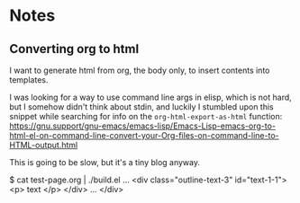 
* Notes

** Converting org to html

I want to generate html from org, the body only, to insert contents into templates.
 
I was looking for a way to use command line args in elisp, which is not hard, but I somehow didn't think about stdin, and luckily I stumbled upon this snippet while searching for info on the ~org-html-export-as-html~ function:
https://gnu.support/gnu-emacs/emacs-lisp/Emacs-Lisp-emacs-org-to-html-el-on-command-line-convert-your-Org-files-on-command-line-to-HTML-output.html

This is going to be slow, but it's a tiny blog anyway.

$ cat test-page.org | ./build.el
...
<div class="outline-text-3" id="text-1-1">
<p>
text
</p>
</div>
...
</div>



